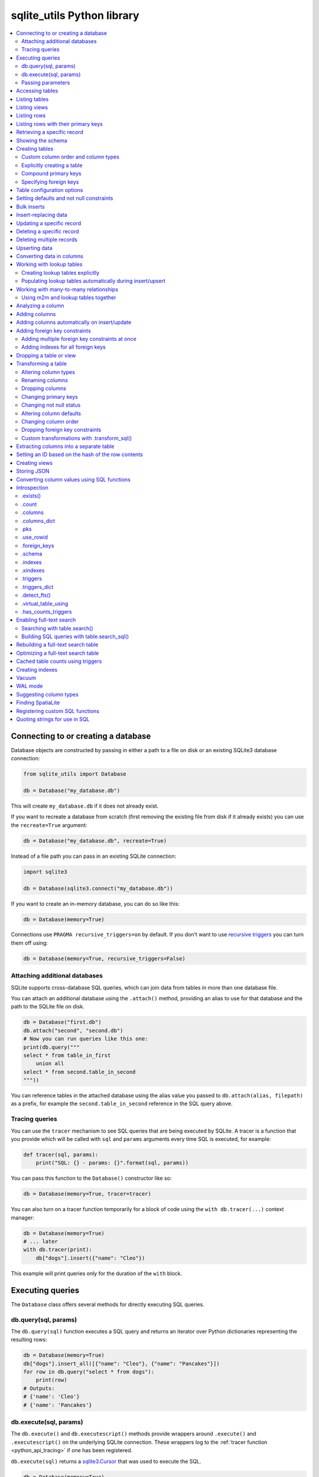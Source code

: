 .. _python_api:

=============================
 sqlite_utils Python library
=============================

.. contents:: :local:

Connecting to or creating a database
====================================

Database objects are constructed by passing in either a path to a file on disk or an existing SQLite3 database connection:

.. code-block:: python

    from sqlite_utils import Database

    db = Database("my_database.db")

This will create ``my_database.db`` if it does not already exist.

If you want to recreate a database from scratch (first removing the existing file from disk if it already exists) you can use the ``recreate=True`` argument:

.. code-block:: python

    db = Database("my_database.db", recreate=True)

Instead of a file path you can pass in an existing SQLite connection:

.. code-block:: python

    import sqlite3

    db = Database(sqlite3.connect("my_database.db"))

If you want to create an in-memory database, you can do so like this:

.. code-block:: python

    db = Database(memory=True)

Connections use ``PRAGMA recursive_triggers=on`` by default. If you don't want to use `recursive triggers <https://www.sqlite.org/pragma.html#pragma_recursive_triggers>`__ you can turn them off using:

.. code-block:: python

    db = Database(memory=True, recursive_triggers=False)

.. _python_api_attach:

Attaching additional databases
------------------------------

SQLite supports cross-database SQL queries, which can join data from tables in more than one database file.

You can attach an additional database using the ``.attach()`` method, providing an alias to use for that database and the path to the SQLite file on disk.

.. code-block:: python

    db = Database("first.db")
    db.attach("second", "second.db")
    # Now you can run queries like this one:
    print(db.query("""
    select * from table_in_first
        union all
    select * from second.table_in_second
    """))

You can reference tables in the attached database using the alias value you passed to ``db.attach(alias, filepath)`` as a prefix, for example the ``second.table_in_second`` reference in the SQL query above.

.. _python_api_tracing:

Tracing queries
---------------

You can use the ``tracer`` mechanism to see SQL queries that are being executed by SQLite. A tracer is a function that you provide which will be called with ``sql`` and ``params`` arguments every time SQL is executed, for example:

.. code-block:: python

    def tracer(sql, params):
        print("SQL: {} - params: {}".format(sql, params))

You can pass this function to the ``Database()`` constructor like so:

.. code-block:: python

    db = Database(memory=True, tracer=tracer)

You can also turn on a tracer function temporarily for a block of code using the ``with db.tracer(...)`` context manager:

.. code-block:: python

    db = Database(memory=True)
    # ... later
    with db.tracer(print):
        db["dogs"].insert({"name": "Cleo"})

This example will print queries only for the duration of the ``with`` block.

.. _python_api_executing_queries:

Executing queries
=================

The ``Database`` class offers several methods for directly executing SQL queries.

.. _python_api_query:

db.query(sql, params)
---------------------

The ``db.query(sql)`` function executes a SQL query and returns an iterator over Python dictionaries representing the resulting rows:

.. code-block:: python

    db = Database(memory=True)
    db["dogs"].insert_all([{"name": "Cleo"}, {"name": "Pancakes"}])
    for row in db.query("select * from dogs"):
        print(row)
    # Outputs:
    # {'name': 'Cleo'}
    # {'name': 'Pancakes'}

.. _python_api_execute:

db.execute(sql, params)
-----------------------

The ``db.execute()`` and ``db.executescript()`` methods provide wrappers around ``.execute()`` and ``.executescript()`` on the underlying SQLite connection. These wrappers log to the :ref:`tracer function <python_api_tracing>` if one has been registered.

``db.execute(sql)`` returns a `sqlite3.Cursor <https://docs.python.org/3/library/sqlite3.html#sqlite3.Cursor>`__ that was used to execute the SQL.

.. code-block:: python

    db = Database(memory=True)
    db["dogs"].insert({"name": "Cleo"})
    cursor = db.execute("update dogs set name = 'Cleopaws'")
    print(cursor.rowcount)
    # Outputs the number of rows affected by the update
    # In this case 2

Other cursor methods such as ``.fetchone()`` and ``.fetchall()`` are also available, see the `standard library documentation <https://docs.python.org/3/library/sqlite3.html#sqlite3.Cursor>`__.

.. _python_api_parameters:

Passing parameters
------------------

Both ``db.query()`` and ``db.execute()`` accept an optional second argument for parameters to be passed to the SQL query.

This can take the form of either a tuple/list or a dictionary, depending on the type of parameters used in the query. Values passed in this way will be correctly quoted and escaped, helping avoid XSS vulnerabilities.

``?`` parameters in the SQL query can be filled in using a list:

.. code-block:: python

    db.execute("update dogs set name = ?", ["Cleopaws"])
    # This will rename ALL dogs to be called "Cleopaws"

Named parameters using ``:name`` can be filled using a dictionary:

.. code-block:: python

    dog = next(db.query(
        "select rowid, name from dogs where name = :name",
        {"name": "Cleopaws"}
    ))
    # dog is now {'rowid': 1, 'name': 'Cleopaws'}

In this example ``next()`` is used to retrieve the first result in the iterator returned by the ``db.query()`` method.

.. _python_api_table:

Accessing tables
================

Tables are accessed using the indexing operator, like so:

.. code-block:: python

    table = db["my_table"]

If the table does not yet exist, it will be created the first time you attempt to insert or upsert data into it.

You can also access tables using the ``.table()`` method like so:

.. code-block:: python

    table = db.table("my_table")

Using this factory function allows you to set :ref:`python_api_table_configuration`.

.. _python_api_tables:

Listing tables
==============

You can list the names of tables in a database using the ``.table_names()`` method::

    >>> db.table_names()
    ['dogs']

To see just the FTS4 tables, use ``.table_names(fts4=True)``. For FTS5, use ``.table_names(fts5=True)``.

You can also iterate through the table objects themselves using the ``.tables`` property::

    >>> db.tables
    [<Table dogs>]

.. _python_api_views:

Listing views
=============

``.view_names()`` shows you a list of views in the database::

    >>> db.view_names()
    ['good_dogs']

You can iterate through view objects using the ``.views`` property::

    >>> db.views
    [<View good_dogs>]

View objects are similar to Table objects, except that any attempts to insert or update data will throw an error. The full list of methods and properties available on a view object is as follows:

* ``columns``
* ``columns_dict``
* ``count``
* ``schema``
* ``rows``
* ``rows_where(where, where_args, order_by, select)``
* ``drop()``

.. _python_api_rows:

Listing rows
============

To iterate through dictionaries for each of the rows in a table, use ``.rows``::

    >>> db = sqlite_utils.Database("dogs.db")
    >>> for row in db["dogs"].rows:
    ...     print(row)
    {'id': 1, 'age': 4, 'name': 'Cleo'}
    {'id': 2, 'age': 2, 'name': 'Pancakes'}

You can filter rows by a WHERE clause using ``.rows_where(where, where_args)``::

    >>> db = sqlite_utils.Database("dogs.db")
    >>> for row in db["dogs"].rows_where("age > ?", [3]):
    ...     print(row)
    {'id': 1, 'age': 4, 'name': 'Cleo'}

The first argument is a fragment of SQL. The second, optional argument is values to be passed to that fragment - you can use ``?`` placeholders and pass an array, or you can use ``:named`` parameters and pass a dictionary, like this::

    >>> for row in db["dogs"].rows_where("age > :age", {"age": 3}):
    ...     print(row)
    {'id': 1, 'age': 4, 'name': 'Cleo'}

To return custom columns (instead of the default that uses ``select *``) pass ``select="column1, column2"``::

    >>> db = sqlite_utils.Database("dogs.db")
    >>> for row in db["dogs"].rows_where(select='name, age'):
    ...     print(row)
    {'name': 'Cleo', 'age': 4}

To specify an order, use the ``order_by=`` argument::

    >>> for row in db["dogs"].rows_where("age > 1", order_by="age"):
    ...     print(row)
    {'id': 2, 'age': 2, 'name': 'Pancakes'}
    {'id': 1, 'age': 4, 'name': 'Cleo'}

You can use ``order_by="age desc"`` for descending order.

You can order all records in the table by excluding the ``where`` argument::

    >>> for row in db["dogs"].rows_where(order_by="age desc"):
    ...     print(row)
    {'id': 1, 'age': 4, 'name': 'Cleo'}
    {'id': 2, 'age': 2, 'name': 'Pancakes'}

This method also accepts ``offset=`` and ``limit=`` arguments, for specifying an OFFSET and a LIMIT for the SQL query::

    >>> for row in db["dogs"].rows_where(order_by="age desc", limit=1):
    ...     print(row)
    {'id': 1, 'age': 4, 'name': 'Cleo'}

.. _python_api_pks_and_rows_where:

Listing rows with their primary keys
====================================

Sometimes it can be useful to retrieve the primary key along with each row, in order to pass that key (or primary key tuple) to the ``.get()`` or ``.update()`` methods.

The ``.pks_and_rows_where()`` method takes the same signature as ``.rows_where()`` (with the exception of the ``select=`` parameter) but returns a generator that yields pairs of ``(primary key, row dictionary)``.

The primary key value will usually be a single value but can also be a tuple if the table has a compound primary key.

If the table is a ``rowid`` table (with no explicit primary key column) then that ID will be returned.

::

    >>> db = sqlite_utils.Database(memory=True)
    >>> db["dogs"].insert({"name": "Cleo"})
    >>> for pk, row in db["dogs"].pks_and_rows_where():
    ...     print(pk, row)
    1 {'rowid': 1, 'name': 'Cleo'}

    >>> db["dogs_with_pk"].insert({"id": 5, "name": "Cleo"}, pk="id")
    >>> for pk, row in db["dogs_with_pk"].pks_and_rows_where():
    ...     print(pk, row)
    5 {'id': 5, 'name': 'Cleo'}

    >>> db["dogs_with_compound_pk"].insert(
    ...     {"species": "dog", "id": 3, "name": "Cleo"},
    ...     pk=("species", "id")
    ... )
    >>> for pk, row in db["dogs_with_compound_pk"].pks_and_rows_where():
    ...     print(pk, row)
    ('dog', 3) {'species': 'dog', 'id': 3, 'name': 'Cleo'}

.. _python_api_get:

Retrieving a specific record
============================

You can retrieve a record by its primary key using ``table.get()``::

    >>> db = sqlite_utils.Database("dogs.db")
    >>> print(db["dogs"].get(1))
    {'id': 1, 'age': 4, 'name': 'Cleo'}

If the table has a compound primary key you can pass in the primary key values as a tuple::

    >>> db["compound_dogs"].get(("mixed", 3))

If the record does not exist a ``NotFoundError`` will be raised:

.. code-block:: python

    from sqlite_utils.db import NotFoundError

    try:
        row = db["dogs"].get(5)
    except NotFoundError:
        print("Dog not found")

.. _python_api_schema:

Showing the schema
==================

The ``db.schema`` property returns the full SQL schema for the database as a string::

    >>> db = sqlite_utils.Database("dogs.db")
    >>> print(db.schema)
    >>> print(db.schema)
    CREATE TABLE "dogs" (
        [id] INTEGER PRIMARY KEY,
        [name] TEXT
    );

.. _python_api_creating_tables:

Creating tables
===============

The easiest way to create a new table is to insert a record into it:

.. code-block:: python

    from sqlite_utils import Database
    import sqlite3

    db = Database(sqlite3.connect("/tmp/dogs.db"))
    dogs = db["dogs"]
    dogs.insert({
        "name": "Cleo",
        "twitter": "cleopaws",
        "age": 3,
        "is_good_dog": True,
    })

This will automatically create a new table called "dogs" with the following schema::

    CREATE TABLE dogs (
        name TEXT,
        twitter TEXT,
        age INTEGER,
        is_good_dog INTEGER
    )

You can also specify a primary key by passing the ``pk=`` parameter to the ``.insert()`` call. This will only be obeyed if the record being inserted causes the table to be created:

.. code-block:: python

    dogs.insert({
        "id": 1,
        "name": "Cleo",
        "twitter": "cleopaws",
        "age": 3,
        "is_good_dog": True,
    }, pk="id")

After inserting a row like this, the ``dogs.last_rowid`` property will return the SQLite ``rowid`` assigned to the most recently inserted record.

The ``dogs.last_pk`` property will return the last inserted primary key value, if you specified one. This can be very useful when writing code that creates foreign keys or many-to-many relationships.

.. _python_api_custom_columns:

Custom column order and column types
------------------------------------

The order of the columns in the table will be derived from the order of the keys in the dictionary, provided you are using Python 3.6 or later.

If you want to explicitly set the order of the columns you can do so using the ``column_order=`` parameter:

.. code-block:: python

    db["dogs"].insert({
        "id": 1,
        "name": "Cleo",
        "twitter": "cleopaws",
        "age": 3,
        "is_good_dog": True,
    }, pk="id", column_order=("id", "twitter", "name"))

You don't need to pass all of the columns to the ``column_order`` parameter. If you only pass a subset of the columns the remaining columns will be ordered based on the key order of the dictionary.

Column types are detected based on the example data provided. Sometimes you may find you need to over-ride these detected types - to create an integer column for data that was provided as a string for example, or to ensure that a table where the first example was ``None`` is created as an ``INTEGER`` rather than a ``TEXT`` column. You can do this using the ``columns=`` parameter:

.. code-block:: python

    db["dogs"].insert({
        "id": 1,
        "name": "Cleo",
        "age": "5",
    }, pk="id", columns={"age": int, "weight": float})

This will create a table with the following schema:

.. code-block:: sql

    CREATE TABLE [dogs] (
        [id] INTEGER PRIMARY KEY,
        [name] TEXT,
        [age] INTEGER,
        [weight] FLOAT
    )

.. _python_api_explicit_create:

Explicitly creating a table
---------------------------

You can directly create a new table without inserting any data into it using the ``.create()`` method::

    db["cats"].create({
        "id": int,
        "name": str,
        "weight": float,
    }, pk="id")

The first argument here is a dictionary specifying the columns you would like to create. Each column is paired with a Python type indicating the type of column. See :ref:`python_api_add_column` for full details on how these types work.

This method takes optional arguments ``pk=``, ``column_order=``, ``foreign_keys=``, ``not_null=set()`` and ``defaults=dict()`` - explained below.

.. _python_api_compound_primary_keys:

Compound primary keys
---------------------

If you want to create a table with a compound primary key that spans multiple columns, you can do so by passing a tuple of column names to any of the methods that accept a ``pk=`` parameter. For example:

.. code-block:: python

    db["cats"].create({
        "id": int,
        "breed": str,
        "name": str,
        "weight": float,
    }, pk=("breed", "id"))

This also works for the ``.insert()``, ``.insert_all()``, ``.upsert()`` and ``.upsert_all()`` methods.

.. _python_api_foreign_keys:

Specifying foreign keys
-----------------------

Any operation that can create a table (``.create()``, ``.insert()``, ``.insert_all()``, ``.upsert()`` and ``.upsert_all()``) accepts an optional ``foreign_keys=`` argument which can be used to set up foreign key constraints for the table that is being created.

If you are using your database with `Datasette <https://datasette.io/>`__, Datasette will detect these constraints and use them to generate hyperlinks to associated records.

The ``foreign_keys`` argument takes a list that indicates which foreign keys should be created. The list can take several forms. The simplest is a list of columns:

.. code-block:: python

    foreign_keys=["author_id"]

The library will guess which tables you wish to reference based on the column names using the rules described in :ref:`python_api_add_foreign_key`.

You can also be more explicit, by passing in a list of tuples:

.. code-block:: python

    foreign_keys=[
        ("author_id", "authors", "id")
    ]

This means that the ``author_id`` column should be a foreign key that references the ``id`` column in the ``authors`` table.

You can leave off the third item in the tuple to have the referenced column automatically set to the primary key of that table. A full example:

.. code-block:: python

    db["authors"].insert_all([
        {"id": 1, "name": "Sally"},
        {"id": 2, "name": "Asheesh"}
    ], pk="id")
    db["books"].insert_all([
        {"title": "Hedgehogs of the world", "author_id": 1},
        {"title": "How to train your wolf", "author_id": 2},
    ], foreign_keys=[
        ("author_id", "authors")
    ])

.. _python_api_table_configuration:

Table configuration options
===========================

The ``.insert()``, ``.upsert()``, ``.insert_all()`` and ``.upsert_all()`` methods each take a number of keyword arguments, some of which influence what happens should they cause a table to be created and some of which affect the behavior of those methods.

You can set default values for these methods by accessing the table through the ``db.table(...)`` method (instead of using ``db["table_name"]``), like so:

.. code-block:: python

    table = db.table(
        "authors",
        pk="id",
        not_null={"name", "score"},
        column_order=("id", "name", "score", "url")
    )
    # Now you can call .insert() like so:
    table.insert({"id": 1, "name": "Tracy", "score": 5})

The configuration options that can be specified in this way are ``pk``, ``foreign_keys``, ``column_order``, ``not_null``, ``defaults``, ``batch_size``, ``hash_id``, ``alter``, ``ignore``, ``replace``, ``extracts``, ``conversions``, ``columns``. These are all documented below.

.. _python_api_defaults_not_null:

Setting defaults and not null constraints
=========================================

Each of the methods that can cause a table to be created take optional arguments ``not_null=set()`` and ``defaults=dict()``. The methods that take these optional arguments are:

* ``db.create_table(...)``
* ``table.create(...)``
* ``table.insert(...)``
* ``table.insert_all(...)``
* ``table.upsert(...)``
* ``table.upsert_all(...)``

You can use ``not_null=`` to pass a set of column names that should have a ``NOT NULL`` constraint set on them when they are created.

You can use ``defaults=`` to pass a dictionary mapping columns to the default value that should be specified in the ``CREATE TABLE`` statement.

Here's an example that uses these features:

.. code-block:: python

    db["authors"].insert_all(
        [{"id": 1, "name": "Sally", "score": 2}],
        pk="id",
        not_null={"name", "score"},
        defaults={"score": 1},
    )
    db["authors"].insert({"name": "Dharma"})

    list(db["authors"].rows)
    # Outputs:
    # [{'id': 1, 'name': 'Sally', 'score': 2},
    #  {'id': 3, 'name': 'Dharma', 'score': 1}]
    print(db["authors"].schema)
    # Outputs:
    # CREATE TABLE [authors] (
    #     [id] INTEGER PRIMARY KEY,
    #     [name] TEXT NOT NULL,
    #     [score] INTEGER NOT NULL DEFAULT 1
    # )

.. _python_api_bulk_inserts:

Bulk inserts
============

If you have more than one record to insert, the ``insert_all()`` method is a much more efficient way of inserting them. Just like ``insert()`` it will automatically detect the columns that should be created, but it will inspect the first batch of 100 items to help decide what those column types should be.

Use it like this:

.. code-block:: python

    db["dogs"].insert_all([{
        "id": 1,
        "name": "Cleo",
        "twitter": "cleopaws",
        "age": 3,
        "is_good_dog": True,
    }, {
        "id": 2,
        "name": "Marnie",
        "twitter": "MarnieTheDog",
        "age": 16,
        "is_good_dog": True,
    }], pk="id", column_order=("id", "twitter", "name"))

The column types used in the ``CREATE TABLE`` statement are automatically derived from the types of data in that first batch of rows. Any additional columns in subsequent batches will cause a ``sqlite3.OperationalError`` exception to be raised unless the ``alter=True`` argument is supplied, in which case the new columns will be created.

The function can accept an iterator or generator of rows and will commit them according to the batch size. The default batch size is 100, but you can specify a different size using the ``batch_size`` parameter:

.. code-block:: python

    db["big_table"].insert_all(({
        "id": 1,
        "name": "Name {}".format(i),
    } for i in range(10000)), batch_size=1000)

You can skip inserting any records that have a primary key that already exists using ``ignore=True``. This works with both ``.insert({...}, ignore=True)`` and ``.insert_all([...], ignore=True)``.

You can delete all the existing rows in the table before inserting the new
records using ``truncate=True``. This is useful if you want to replace the data in the table.

.. _python_api_insert_replace:

Insert-replacing data
=====================

If you want to insert a record or replace an existing record with the same primary key, using the ``replace=True`` argument to ``.insert()`` or ``.insert_all()``::

    db["dogs"].insert_all([{
        "id": 1,
        "name": "Cleo",
        "twitter": "cleopaws",
        "age": 3,
        "is_good_dog": True,
    }, {
        "id": 2,
        "name": "Marnie",
        "twitter": "MarnieTheDog",
        "age": 16,
        "is_good_dog": True,
    }], pk="id", replace=True)

.. note::
    Prior to sqlite-utils 2.x the ``.upsert()`` and ``.upsert_all()`` methods did this. See :ref:`python_api_upsert` for the new behaviour of those methods in 2.x.

.. _python_api_update:

Updating a specific record
==========================

You can update a record by its primary key using ``table.update()``::

    >>> db = sqlite_utils.Database("dogs.db")
    >>> print(db["dogs"].get(1))
    {'id': 1, 'age': 4, 'name': 'Cleo'}
    >>> db["dogs"].update(1, {"age": 5})
    >>> print(db["dogs"].get(1))
    {'id': 1, 'age': 5, 'name': 'Cleo'}

The first argument to ``update()`` is the primary key. This can be a single value, or a tuple if that table has a compound primary key::

    >>> db["compound_dogs"].update((5, 3), {"name": "Updated"})

The second argument is a dictionary of columns that should be updated, along with their new values.

You can cause any missing columns to be added automatically using ``alter=True``::

    >>> db["dogs"].update(1, {"breed": "Mutt"}, alter=True)

.. _python_api_delete:

Deleting a specific record
==========================

You can delete a record using ``table.delete()``::

    >>> db = sqlite_utils.Database("dogs.db")
    >>> db["dogs"].delete(1)

The ``delete()`` method takes the primary key of the record. This can be a tuple of values if the row has a compound primary key::

    >>> db["compound_dogs"].delete((5, 3))

.. _python_api_delete_where:

Deleting multiple records
=========================

You can delete all records in a table that match a specific WHERE statement using ``table.delete_where()``::

    >>> db = sqlite_utils.Database("dogs.db")
    >>> # Delete every dog with age less than 3
    >>> db["dogs"].delete_where("age < ?", [3])

Calling ``table.delete_where()`` with no other arguments will delete every row in the table.

.. _python_api_upsert:

Upserting data
==============

Upserting allows you to insert records if they do not exist and update them if they DO exist, based on matching against their primary key.

For example, given the dogs database you could upsert the record for Cleo like so:

.. code-block:: python

    db["dogs"].upsert({
        "id": 1,
        "name": "Cleo",
        "twitter": "cleopaws",
        "age": 4,
        "is_good_dog": True,
    }, pk="id", column_order=("id", "twitter", "name"))

If a record exists with id=1, it will be updated to match those fields. If it does not exist it will be created.

Any existing columns that are not referenced in the dictionary passed to ``.upsert()`` will be unchanged. If you want to replace a record entirely, use ``.insert(doc, replace=True)`` instead.

Note that the ``pk`` and ``column_order`` parameters here are optional if you are certain that the table has already been created. You should pass them if the table may not exist at the time the first upsert is performed.

An ``upsert_all()`` method is also available, which behaves like ``insert_all()`` but performs upserts instead.

.. note::
    ``.upsert()`` and ``.upsert_all()`` in sqlite-utils 1.x worked like ``.insert(..., replace=True)`` and ``.insert_all(..., replace=True)`` do in 2.x. See `issue #66 <https://github.com/simonw/sqlite-utils/issues/66>`__ for details of this change.

.. _python_api_convert:

Converting data in columns
==========================

The ``table.convert(...)`` method can be used to apply a conversion function to the values in a column, either to update that column or to populate new columns. It is the Python library equivalent of the :ref:`sqlite-utils convert <cli_convert>` command.

This feature works by registering a custom SQLite function that applies a Python transformation, then running a SQL query equivalent to ``UPDATE table SET column = convert_value(column);``

To transform a specific column to uppercase, you would use the following:

.. code-block:: python

    db["dogs"].convert("name", lambda value: value.upper())

You can pass a list of columns, in which case the transformation will be applied to each one:

.. code-block:: python

    db["dogs"].convert(["name", "twitter"], lambda value: value.upper())

To save the output to of the transformation to a different column, use the ``output=`` parameter:

.. code-block:: python

    db["dogs"].convert("name", lambda value: value.upper(), output="name_upper")

This will add the new column, if it does not already exist. You can pass ``output_type=int`` or some other type to control the type of the new column - otherwise it will default to text.

If you want to drop the original column after saving the results in a separate output column, pass ``drop=True``.

You can create multiple new columns from a single input column by passing ``multi=True`` and a conversion function that returns a Python dictionary. This example creates new ``upper`` and ``lower`` columns populated from the single ``title`` column:

.. code-block:: python

    table.convert(
        "title", lambda v: {"upper": v.upper(), "lower": v.lower()}, multi=True
    )

.. _python_api_lookup_tables:

Working with lookup tables
==========================

A useful pattern when populating large tables in to break common values out into lookup tables. Consider a table of ``Trees``, where each tree has a species. Ideally these species would be split out into a separate ``Species`` table, with each one assigned an integer primary key that can be referenced from the ``Trees`` table ``species_id`` column.

.. _python_api_explicit_lookup_tables:

Creating lookup tables explicitly
---------------------------------

Calling ``db["Species"].lookup({"name": "Palm"})`` creates a table called ``Species`` (if one does not already exist) with two columns: ``id`` and ``name``. It sets up a unique constraint on the ``name`` column to guarantee it will not contain duplicate rows. It then inserts a new row with the ``name`` set to ``Palm`` and returns the new integer primary key value.

If the ``Species`` table already exists, it will insert the new row and return the primary key. If a row with that ``name`` already exists, it will return the corresponding primary key value directly.

If you call ``.lookup()`` against an existing table without the unique constraint it will attempt to add the constraint, raising an ``IntegrityError`` if the constraint cannot be created.

If you pass in a dictionary with multiple values, both values will be used to insert or retrieve the corresponding ID and any unique constraint that is created will cover all of those columns, for example:

.. code-block:: python

    db["Trees"].insert({
        "latitude": 49.1265976,
        "longitude": 2.5496218,
        "species": db["Species"].lookup({
            "common_name": "Common Juniper",
            "latin_name": "Juniperus communis"
        })
    })

.. _python_api_extracts:

Populating lookup tables automatically during insert/upsert
-----------------------------------------------------------

A more efficient way to work with lookup tables is to define them using the ``extracts=`` parameter, which is accepted by ``.insert()``, ``.upsert()``, ``.insert_all()``, ``.upsert_all()`` and by the ``.table(...)`` factory function.

``extracts=`` specifies columns which should be "extracted" out into a separate lookup table during the data insertion.

It can be either a list of column names, in which case the extracted table names will match the column names exactly, or it can be a dictionary mapping column names to the desired name of the extracted table.

To extract the ``species`` column out to a separate ``Species`` table, you can do this:

.. code-block:: python

    # Using the table factory
    trees = db.table("Trees", extracts={"species": "Species"})
    trees.insert({
        "latitude": 49.1265976,
        "longitude": 2.5496218,
        "species": "Common Juniper"
    })

    # If you want the table to be called 'species', you can do this:
    trees = db.table("Trees", extracts=["species"])

    # Using .insert() directly
    db["Trees"].insert({
        "latitude": 49.1265976,
        "longitude": 2.5496218,
        "species": "Common Juniper"
    }, extracts={"species": "Species"})

.. _python_api_m2m:

Working with many-to-many relationships
=======================================

``sqlite-utils`` includes a shortcut for creating records using many-to-many relationships in the form of the ``table.m2m(...)`` method.

Here's how to create two new records and connect them via a many-to-many table in a single line of code:

.. code-block:: python

    db["dogs"].insert({"id": 1, "name": "Cleo"}, pk="id").m2m(
        "humans", {"id": 1, "name": "Natalie"}, pk="id"
    )

Running this example actually creates three tables: ``dogs``, ``humans`` and a many-to-many ``dogs_humans`` table. It will insert a record into each of those tables.

The ``.m2m()`` method executes against the last record that was affected by ``.insert()`` or ``.update()`` - the record identified by the ``table.last_pk`` property. To execute ``.m2m()`` against a specific record you can first select it by passing its primary key to ``.update()``:

.. code-block:: python

    db["dogs"].update(1).m2m(
        "humans", {"id": 2, "name": "Simon"}, pk="id"
    )

The first argument to ``.m2m()`` can be either the name of a table as a string or it can be the table object itself.

The second argument can be a single dictionary record or a list of dictionaries. These dictionaries will be passed to ``.upsert()`` against the specified table.

Here's alternative code that creates the dog record and adds two people to it:

.. code-block:: python

    db = Database(memory=True)
    dogs = db.table("dogs", pk="id")
    humans = db.table("humans", pk="id")
    dogs.insert({"id": 1, "name": "Cleo"}).m2m(
        humans, [
            {"id": 1, "name": "Natalie"},
            {"id": 2, "name": "Simon"}
        ]
    )

The method will attempt to find an existing many-to-many table by looking for a table that has foreign key relationships against both of the tables in the relationship.

If it cannot find such a table, it will create a new one using the names of the two tables - ``dogs_humans`` in this example. You can customize the name of this table using the ``m2m_table=`` argument to ``.m2m()``.

It it finds multiple candidate tables with foreign keys to both of the specified tables it will raise a ``sqlite_utils.db.NoObviousTable`` exception. You can avoid this error by specifying the correct table using ``m2m_table=``.

The ``.m2m()`` method also takes an optional ``pk=`` argument to specify the primary key that should be used if the table is created, and an optional ``alter=True`` argument to specify that any missing columns of an existing table should be added if they are needed.

.. _python_api_m2m_lookup:

Using m2m and lookup tables together
------------------------------------

You can work with (or create) lookup tables as part of a call to ``.m2m()`` using the ``lookup=`` parameter. This accepts the same argument as ``table.lookup()`` does - a dictionary of values that should be used to lookup or create a row in the lookup table.

This example creates a dogs table, populates it, creates a characteristics table, populates that and sets up a many-to-many relationship between the two. It chains ``.m2m()`` twice to create two associated characteristics:

.. code-block:: python

    db = Database(memory=True)
    dogs = db.table("dogs", pk="id")
    dogs.insert({"id": 1, "name": "Cleo"}).m2m(
        "characteristics", lookup={
            "name": "Playful"
        }
    ).m2m(
        "characteristics", lookup={
            "name": "Opinionated"
        }
    )

You can inspect the database to see the results like this::

    >>> db.table_names()
    ['dogs', 'characteristics', 'characteristics_dogs']
    >>> list(db["dogs"].rows)
    [{'id': 1, 'name': 'Cleo'}]
    >>> list(db["characteristics"].rows)
    [{'id': 1, 'name': 'Playful'}, {'id': 2, 'name': 'Opinionated'}]
    >>> list(db["characteristics_dogs"].rows)
    [{'characteristics_id': 1, 'dogs_id': 1}, {'characteristics_id': 2, 'dogs_id': 1}]
    >>> print(db["characteristics_dogs"].schema)
    CREATE TABLE [characteristics_dogs] (
        [characteristics_id] INTEGER REFERENCES [characteristics]([id]),
        [dogs_id] INTEGER REFERENCES [dogs]([id]),
        PRIMARY KEY ([characteristics_id], [dogs_id])
    )

.. _python_api_analyze_column:

Analyzing a column
==================

The ``table.analyze_column(column, common_limit=10, value_truncate=None)`` method is used by the :ref:`analyze-tables <cli_analyze_tables>` CLI command. It returns a ``ColumnDetails`` named tuple with the following fields:

``table``
    The name of the table

``column``
    The name of the column

``total_rows``
    The total number of rows in the table`

``num_null``
    The number of rows for which this column is null

``num_blank``
    The number of rows for which this column is blank (the empty string)

``num_distinct``
    The number of distinct values in this column

``most_common``
    The ``N`` most common values as a list of ``(value, count)`` tuples`, or ``None`` if the table consists entirely of distinct values

``least_common``
    The ``N`` least common values as a list of ``(value, count)`` tuples`, or ``None`` if the table is entirely distinct or if the number of distinct values is less than N (since they will already have been returned in ``most_common``)

``N`` defaults to 10, or you can pass a custom ``N`` using the ``common_limit`` parameter.

You can use the ``value_truncate`` parameter to truncate values in the ``most_common`` and ``least_common`` lists to a specified number of characters.

.. _python_api_add_column:

Adding columns
==============

You can add a new column to a table using the ``.add_column(col_name, col_type)`` method:

.. code-block:: python

    db["dogs"].add_column("instagram", str)
    db["dogs"].add_column("weight", float)
    db["dogs"].add_column("dob", datetime.date)
    db["dogs"].add_column("image", "BLOB")
    db["dogs"].add_column("website") # str by default

You can specify the ``col_type`` argument either using a SQLite type as a string, or by directly passing a Python type e.g. ``str`` or ``float``.

The ``col_type`` is optional - if you omit it the type of ``TEXT`` will be used.

SQLite types you can specify are ``"TEXT"``, ``"INTEGER"``, ``"FLOAT"`` or ``"BLOB"``.

If you pass a Python type, it will be mapped to SQLite types as shown here::

    float: "FLOAT"
    int: "INTEGER"
    bool: "INTEGER"
    str: "TEXT"
    bytes: "BLOB"
    datetime.datetime: "TEXT"
    datetime.date: "TEXT"
    datetime.time: "TEXT"

    # If numpy is installed
    np.int8: "INTEGER"
    np.int16: "INTEGER"
    np.int32: "INTEGER"
    np.int64: "INTEGER"
    np.uint8: "INTEGER"
    np.uint16: "INTEGER"
    np.uint32: "INTEGER"
    np.uint64: "INTEGER"
    np.float16: "FLOAT"
    np.float32: "FLOAT"
    np.float64: "FLOAT"

You can also add a column that is a foreign key reference to another table using the ``fk`` parameter:

.. code-block:: python

    db["dogs"].add_column("species_id", fk="species")

This will automatically detect the name of the primary key on the species table and use that (and its type) for the new column.

You can explicitly specify the column you wish to reference using ``fk_col``:

.. code-block:: python

    db["dogs"].add_column("species_id", fk="species", fk_col="ref")

You can set a ``NOT NULL DEFAULT 'x'`` constraint on the new column using ``not_null_default``:

.. code-block:: python

    db["dogs"].add_column("friends_count", int, not_null_default=0)

.. _python_api_add_column_alter:

Adding columns automatically on insert/update
=============================================

You can insert or update data that includes new columns and have the table automatically altered to fit the new schema using the ``alter=True`` argument. This can be passed to all four of ``.insert()``, ``.upsert()``, ``.insert_all()`` and ``.upsert_all()``, or it can be passed to ``db.table(table_name, alter=True)`` to enable it by default for all method calls against that table instance.

.. code-block:: python

    db["new_table"].insert({"name": "Gareth"})
    # This will throw an exception:
    db["new_table"].insert({"name": "Gareth", "age": 32})
    # This will succeed and add a new "age" integer column:
    db["new_table"].insert({"name": "Gareth", "age": 32}, alter=True)
    # You can see confirm the new column like so:
    print(db["new_table"].columns_dict)
    # Outputs this:
    # {'name': <class 'str'>, 'age': <class 'int'>}

    # This works too:
    new_table = db.table("new_table", alter=True)
    new_table.insert({"name": "Gareth", "age": 32, "shoe_size": 11})

.. _python_api_add_foreign_key:

Adding foreign key constraints
==============================

The SQLite ``ALTER TABLE`` statement doesn't have the ability to add foreign key references to an existing column.

It's possible to add these references through very careful manipulation of SQLite's ``sqlite_master`` table, using ``PRAGMA writable_schema``.

``sqlite-utils`` can do this for you, though there is a significant risk of data corruption if something goes wrong so it is advisable to create a fresh copy of your database file before attempting this.

Here's an example of this mechanism in action:

.. code-block:: python

    db["authors"].insert_all([
        {"id": 1, "name": "Sally"},
        {"id": 2, "name": "Asheesh"}
    ], pk="id")
    db["books"].insert_all([
        {"title": "Hedgehogs of the world", "author_id": 1},
        {"title": "How to train your wolf", "author_id": 2},
    ])
    db["books"].add_foreign_key("author_id", "authors", "id")

The ``table.add_foreign_key(column, other_table, other_column)`` method takes the name of the column, the table that is being referenced and the key column within that other table. If you ommit the ``other_column`` argument the primary key from that table will be used automatically. If you omit the ``other_table`` argument the table will be guessed based on some simple rules:

- If the column is of format ``author_id``, look for tables called ``author`` or ``authors``
- If the column does not end in ``_id``, try looking for a table with the exact name of the column or that name with an added ``s``

This method first checks that the specified foreign key references tables and columns that exist and does not clash with an existing foreign key. It will raise a ``sqlite_utils.db.AlterError`` exception if these checks fail.

To ignore the case where the key already exists, use ``ignore=True``:

.. code-block:: python

    db["books"].add_foreign_key("author_id", "authors", "id", ignore=True)

.. _python_api_add_foreign_keys:

Adding multiple foreign key constraints at once
-----------------------------------------------

The final step in adding a new foreign key to a SQLite database is to run ``VACUUM``, to ensure the new foreign key is available in future introspection queries.

``VACUUM`` against a large (multi-GB) database can take several minutes or longer. If you are adding multiple foreign keys using ``table.add_foreign_key(...)`` these can quickly add up.

Instead, you can use ``db.add_foreign_keys(...)`` to add multiple foreign keys within a single transaction. This method takes a list of four-tuples, each one specifying a ``table``, ``column``, ``other_table`` and ``other_column``.

Here's an example adding two foreign keys at once:

.. code-block:: python

    db.add_foreign_keys([
        ("dogs", "breed_id", "breeds", "id"),
        ("dogs", "home_town_id", "towns", "id")
    ])

This method runs the same checks as ``.add_foreign_keys()`` and will raise ``sqlite_utils.db.AlterError`` if those checks fail.

.. _python_api_index_foreign_keys:

Adding indexes for all foreign keys
-----------------------------------

If you want to ensure that every foreign key column in your database has a corresponding index, you can do so like this:

.. code-block:: python

    db.index_foreign_keys()

.. _python_api_drop:

Dropping a table or view
========================

You can drop a table or view using the ``.drop()`` method:

.. code-block:: python

    db["my_table"].drop()

Pass ``ignore=True`` if you want to ignore the error caused by the table or view not existing.

.. code-block:: python

    db["my_table"].drop(ignore=True)

.. _python_api_transform:

Transforming a table
====================

The SQLite ``ALTER TABLE`` statement is limited. It can add columns and rename tables, but it cannot drop columns, change column types, change ``NOT NULL`` status or change the primary key for a table.

The ``table.transform()`` method can do all of these things, by implementing a multi-step pattern `described in the SQLite documentation <https://www.sqlite.org/lang_altertable.html#otheralter>`__:

1. Start a transaction
2. ``CREATE TABLE tablename_new_x123`` with the required changes
3. Copy the old data into the new table using ``INSERT INTO tablename_new_x123 SELECT * FROM tablename;``
4. ``DROP TABLE tablename;``
5. ``ALTER TABLE tablename_new_x123 RENAME TO tablename;``
6. Commit the transaction

The ``.transform()`` method takes a number of parameters, all of which are optional.

Altering column types
---------------------

To alter the type of a column, use the ``types=`` argument:

.. code-block:: python

    # Convert the 'age' column to an integer, and 'weight' to a float
    table.transform(types={"age": int, "weight": float})

See :ref:`python_api_add_column` for a list of available types.

Renaming columns
----------------

The ``rename=`` parameter can rename columns:

.. code-block:: python

    # Rename 'age' to 'initial_age':
    table.transform(rename={"age": "initial_age"})

Dropping columns
----------------

To drop columns, pass them in the ``drop=`` set:

.. code-block:: python

    # Drop the 'age' column:
    table.transform(drop={"age"})

Changing primary keys
---------------------

To change the primary key for a table, use ``pk=``. This can be passed a single column for a regular primary key, or a tuple of columns to create a compound primary key. Passing ``pk=None`` will remove the primary key and convert the table into a ``rowid`` table.

.. code-block:: python

    # Make `user_id` the new primary key
    table.transform(pk="user_id")

Changing not null status
------------------------

You can change the ``NOT NULL`` status of columns by using ``not_null=``. You can pass this a set of columns to make those columns ``NOT NULL``:

.. code-block:: python

    # Make the 'age' and 'weight' columns NOT NULL
    table.transform(not_null={"age", "weight"})

If you want to take existing ``NOT NULL`` columns and change them to allow null values, you can do so by passing a dictionary of true/false values instead:

.. code-block:: python

    # 'age' is NOT NULL but we want to allow NULL:
    table.transform(not_null={"age": False})

    # Make age allow NULL and switch weight to being NOT NULL:
    table.transform(not_null={"age": False, "weight": True})

Altering column defaults
------------------------

The ``defaults=`` parameter can be used to set or change the defaults for different columns:

.. code-block:: python

    # Set default age to 1:
    table.transform(defaults={"age": 1})

    # Now remove the default from that column:
    table.transform(defaults={"age": None})

Changing column order
---------------------

The ``column_order=`` parameter can be used to change the order of the columns. If you pass the names of a subset of the columns those will go first and columns you omitted will appear in their existing order after them.

.. code-block:: python

    # Change column order
    table.transform(column_order=("name", "age", "id")

Dropping foreign key constraints
--------------------------------

You can use ``.transform()`` to remove foreign key constraints from a table.

This example drops two foreign keys - the one from ``places.country`` to ``country.id`` and the one from ``places.continent`` to ``continent.id``:

.. code-block:: python

    db["places"].transform(
        drop_foreign_keys=("country", "continent")
    )

.. _python_api_transform_sql:

Custom transformations with .transform_sql()
--------------------------------------------

The ``.transform()`` method can handle most cases, but it does not automatically upgrade indexes, views or triggers associated with the table that is being transformed.

If you want to do something more advanced, you can call the ``table.transform_sql(...)`` method with the same arguments that you would have passed to ``table.transform(...)``.

This method will return a list of SQL statements that should be executed to implement the change. You can then make modifications to that SQL - or add additional SQL statements - before executing it yourself.

.. _python_api_extract:

Extracting columns into a separate table
========================================

The ``table.extract()`` method can be used to extract specified columns into a separate table.

Imagine a ``Trees`` table that looks like this:

===  ============  =======
 id  TreeAddress   Species
===  ============  =======
  1  52 Vine St    Palm
  2  12 Draft St   Oak
  3  51 Dark Ave   Palm
  4  1252 Left St  Palm
===  ============  =======

The ``Species`` column contains duplicate values. This database could be improved by extracting that column out into a separate ``Species`` table and pointing to it using a foreign key column.

The schema of the above table is:

.. code-block:: sql

    CREATE TABLE [Trees] (
        [id] INTEGER PRIMARY KEY,
        [TreeAddress] TEXT,
        [Species] TEXT
    )

Here's how to extract the ``Species`` column using ``.extract()``:

.. code-block:: python

    db["Trees"].extract("Species")

After running this code the table schema now looks like this:

.. code-block:: sql

    CREATE TABLE "Trees" (
        [id] INTEGER PRIMARY KEY,
        [TreeAddress] TEXT,
        [Species_id] INTEGER,
        FOREIGN KEY(Species_id) REFERENCES Species(id)
    )

A new ``Species`` table will have been created with the following schema:

.. code-block:: sql

    CREATE TABLE [Species] (
        [id] INTEGER PRIMARY KEY,
        [Species] TEXT
    )

The ``.extract()`` method defaults to creating a table with the same name as the column that was extracted, and adding a foreign key column called ``tablename_id``.

You can specify a custom table name using ``table=``, and a custom foreign key name using ``fk_column=``. This example creates a table called ``tree_species`` and a foreign key column called ``tree_species_id``:

.. code-block:: python

    db["Trees"].extract("Species", table="tree_species", fk_column="tree_species_id")

The resulting schema looks like this:

.. code-block:: sql

    CREATE TABLE "Trees" (
        [id] INTEGER PRIMARY KEY,
        [TreeAddress] TEXT,
        [tree_species_id] INTEGER,
        FOREIGN KEY(tree_species_id) REFERENCES tree_species(id)
    )

    CREATE TABLE [tree_species] (
        [id] INTEGER PRIMARY KEY,
        [Species] TEXT
    )

You can also extract multiple columns into the same external table. Say for example you have a table like this:

===  ============  ==========  =========
 id  TreeAddress   CommonName  LatinName
===  ============  ==========  =========
  1  52 Vine St    Palm        Arecaceae
  2  12 Draft St   Oak         Quercus
  3  51 Dark Ave   Palm        Arecaceae
  4  1252 Left St  Palm        Arecaceae
===  ============  ==========  =========

You can pass ``["CommonName", "LatinName"]`` to ``.extract()`` to extract both of those columns:

.. code-block:: python

    db["Trees"].extract(["CommonName", "LatinName"])

This produces the following schema:

.. code-block:: sql

    CREATE TABLE "Trees" (
        [id] INTEGER PRIMARY KEY,
        [TreeAddress] TEXT,
        [CommonName_LatinName_id] INTEGER,
        FOREIGN KEY(CommonName_LatinName_id) REFERENCES CommonName_LatinName(id)
    )
    CREATE TABLE [CommonName_LatinName] (
        [id] INTEGER PRIMARY KEY,
        [CommonName] TEXT,
        [LatinName] TEXT
    )

The table name ``CommonName_LatinName`` is derived from the extract columns. You can use ``table=`` and ``fk_column=`` to specify custom names like this:

.. code-block:: python

    db["Trees"].extract(["CommonName", "LatinName"], table="Species", fk_column="species_id")

This produces the following schema:

.. code-block:: sql

    CREATE TABLE "Trees" (
        [id] INTEGER PRIMARY KEY,
        [TreeAddress] TEXT,
        [species_id] INTEGER,
        FOREIGN KEY(species_id) REFERENCES Species(id)
    )
    CREATE TABLE [Species] (
        [id] INTEGER PRIMARY KEY,
        [CommonName] TEXT,
        [LatinName] TEXT
    )

You can use the ``rename=`` argument to rename columns in the lookup table. To create a ``Species`` table with columns called ``name`` and ``latin`` you can do this:

.. code-block:: python

    db["Trees"].extract(
        ["CommonName", "LatinName"],
        table="Species",
        fk_column="species_id",
        rename={"CommonName": "name", "LatinName": "latin"}
    )

This produces a lookup table like so:

.. code-block:: sql

    CREATE TABLE [Species] (
        [id] INTEGER PRIMARY KEY,
        [name] TEXT,
        [latin] TEXT
    )

.. _python_api_hash:

Setting an ID based on the hash of the row contents
===================================================

Sometimes you will find yourself working with a dataset that includes rows that do not have a provided obvious ID, but where you would like to assign one so that you can later upsert into that table without creating duplicate records.

In these cases, a useful technique is to create an ID that is derived from the sha1 hash of the row contents.

``sqlite-utils`` can do this for you using the ``hash_id=`` option. For example::

    db = sqlite_utils.Database("dogs.db")
    db["dogs"].upsert({"name": "Cleo", "twitter": "cleopaws"}, hash_id="id")
    print(list(db["dogs]))

Outputs::

    [{'id': 'f501265970505d9825d8d9f590bfab3519fb20b1', 'name': 'Cleo', 'twitter': 'cleopaws'}]

If you are going to use that ID straight away, you can access it using ``last_pk``::

    dog_id = db["dogs"].upsert({
        "name": "Cleo",
        "twitter": "cleopaws"
    }, hash_id="id").last_pk
    # dog_id is now "f501265970505d9825d8d9f590bfab3519fb20b1"

.. _python_api_create_view:

Creating views
==============

The ``.create_view()`` method on the database class can be used to create a view:

.. code-block:: python

    db.create_view("good_dogs", """
        select * from dogs where is_good_dog = 1
    """)

This will raise a ``sqlite_utils.utils.OperationalError`` if a view with that name already exists.

You can pass ``ignore=True`` to silently ignore an existing view and do nothing, or ``replace=True`` to replace an existing view with a new definition if your select statement differs from the current view:

.. code-block:: python

    db.create_view("good_dogs", """
        select * from dogs where is_good_dog = 1
    """, replace=True)

Storing JSON
============

SQLite has `excellent JSON support <https://www.sqlite.org/json1.html>`_, and ``sqlite-utils`` can help you take advantage of this: if you attempt to insert a value that can be represented as a JSON list or dictionary, ``sqlite-utils`` will create TEXT column and store your data as serialized JSON. This means you can quickly store even complex data structures in SQLite and query them using JSON features.

For example:

.. code-block:: python

    db["niche_museums"].insert({
        "name": "The Bigfoot Discovery Museum",
        "url": "http://bigfootdiscoveryproject.com/"
        "hours": {
            "Monday": [11, 18],
            "Wednesday": [11, 18],
            "Thursday": [11, 18],
            "Friday": [11, 18],
            "Saturday": [11, 18],
            "Sunday": [11, 18]
        },
        "address": {
            "streetAddress": "5497 Highway 9",
            "addressLocality": "Felton, CA",
            "postalCode": "95018"
        }
    })
    db.execute("""
        select json_extract(address, '$.addressLocality')
        from niche_museums
    """).fetchall()
    # Returns [('Felton, CA',)]

.. _python_api_conversions:

Converting column values using SQL functions
============================================

Sometimes it can be useful to run values through a SQL function prior to inserting them. A simple example might be converting a value to upper case while it is being inserted.

The ``conversions={...}`` parameter can be used to specify custom SQL to be used as part of a ``INSERT`` or ``UPDATE`` SQL statement.

You can specify an upper case conversion for a specific column like so:

.. code-block:: python

    db["example"].insert({
        "name": "The Bigfoot Discovery Museum"
    }, conversions={"name": "upper(?)"})

    # list(db["example"].rows) now returns:
    # [{'name': 'THE BIGFOOT DISCOVERY MUSEUM'}]

The dictionary key is the column name to be converted. The value is the SQL fragment to use, with a ``?`` placeholder for the original value.

A more useful example: if you are working with `SpatiaLite <https://www.gaia-gis.it/fossil/libspatialite/index>`__ you may find yourself wanting to create geometry values from a WKT value. Code to do that could look like this:

.. code-block:: python

    import sqlite3
    import sqlite_utils
    from shapely.geometry import shape
    import requests

    # Open a database and load the SpatiaLite extension:
    import sqlite3

    conn = sqlite3.connect("places.db")
    conn.enable_load_extension(True)
    conn.load_extension("/usr/local/lib/mod_spatialite.dylib")

    # Use sqlite-utils to create a places table:
    db = sqlite_utils.Database(conn)
    places = db["places"].create({"id": int, "name": str,})

    # Add a SpatiaLite 'geometry' column:
    db.execute("select InitSpatialMetadata(1)")
    db.execute(
        "SELECT AddGeometryColumn('places', 'geometry', 4326, 'MULTIPOLYGON', 2);"
    )

    # Fetch some GeoJSON from Who's On First:
    geojson = requests.get(
        "https://data.whosonfirst.org/404/227/475/404227475.geojson"
    ).json()

    # Convert to "Well Known Text" format using shapely
    wkt = shape(geojson["geometry"]).wkt

    # Insert the record, converting the WKT to a SpatiaLite geometry:
    db["places"].insert(
        {"name": "Wales", "geometry": wkt},
        conversions={"geometry": "GeomFromText(?, 4326)"},
    )

.. _python_api_introspection:

Introspection
=============

If you have loaded an existing table or view, you can use introspection to find out more about it::

    >>> db["PlantType"]
    <Table PlantType (id, value)>

.. _python_api_introspection_exists:

.exists()
---------

The ``.exists()`` method can be used to find out if a table exists or not::

    >>> db["PlantType"].exists()
    True
    >>> db["PlantType2"].exists()
    False

.. _python_api_introspection_count:

.count
------

The ``.count`` property shows the current number of rows (``select count(*) from table``)::

    >>> db["PlantType"].count
    3
    >>> db["Street_Tree_List"].count
    189144

This property will take advantage of :ref:`python_api_cached_table_counts` if the ``use_counts_table`` property is set on the database. You can avoid that optimization entirely by calling ``table.execute_count()`` instead of accessing the property.

.. _python_api_introspection_columns:

.columns
--------

The ``.columns`` property shows the columns in the table or view. It returns a list of ``Column(cid, name, type, notnull, default_value, is_pk)`` named tuples.

::

    >>> db["PlantType"].columns
    [Column(cid=0, name='id', type='INTEGER', notnull=0, default_value=None, is_pk=1),
     Column(cid=1, name='value', type='TEXT', notnull=0, default_value=None, is_pk=0)]

.. _python_api_introspection_columns_dict:

.columns_dict
-------------

The ``.columns_dict`` property returns a dictionary version of the columns with just the names and Python types::

    >>> db["PlantType"].columns_dict
    {'id': <class 'int'>, 'value': <class 'str'>}

.. _python_api_introspection_pks:

.pks
----

The ``.pks`` property returns a list of strings naming the primary key columns for the table::

    >>> db["PlantType"].pks
    ['id']

If a table has no primary keys but is a `rowid table <https://www.sqlite.org/rowidtable.html>`__, this property will return ``['rowid']``.

.. _python_api_introspection_use_rowid:

.use_rowid
----------

Almost all SQLite tables have a ``rowid`` column, but a table with no explicitly defined primary keys must use that ``rowid`` as the primary key for identifying individual rows. The ``.use_rowid`` property checks to see if a table needs to use the ``rowid`` in this way - it returns ``True`` if the table has no explicitly defined primary keys and ``False`` otherwise.

    >>> db["PlantType"].use_rowid
    False


.. _python_api_introspection_foreign_keys:

.foreign_keys
-------------

The ``.foreign_keys`` property returns any foreign key relationships for the table, as a list of ``ForeignKey(table, column, other_table, other_column)`` named tuples. It is not available on views.

::

    >>> db["Street_Tree_List"].foreign_keys
    [ForeignKey(table='Street_Tree_List', column='qLegalStatus', other_table='qLegalStatus', other_column='id'),
     ForeignKey(table='Street_Tree_List', column='qCareAssistant', other_table='qCareAssistant', other_column='id'),
     ForeignKey(table='Street_Tree_List', column='qSiteInfo', other_table='qSiteInfo', other_column='id'),
     ForeignKey(table='Street_Tree_List', column='qSpecies', other_table='qSpecies', other_column='id'),
     ForeignKey(table='Street_Tree_List', column='qCaretaker', other_table='qCaretaker', other_column='id'),
     ForeignKey(table='Street_Tree_List', column='PlantType', other_table='PlantType', other_column='id')]

.. _python_api_introspection_schema:

.schema
-------

The ``.schema`` property outputs the table's schema as a SQL string::

    >>> print(db["Street_Tree_List"].schema)
    CREATE TABLE "Street_Tree_List" (
    "TreeID" INTEGER,
      "qLegalStatus" INTEGER,
      "qSpecies" INTEGER,
      "qAddress" TEXT,
      "SiteOrder" INTEGER,
      "qSiteInfo" INTEGER,
      "PlantType" INTEGER,
      "qCaretaker" INTEGER,
      "qCareAssistant" INTEGER,
      "PlantDate" TEXT,
      "DBH" INTEGER,
      "PlotSize" TEXT,
      "PermitNotes" TEXT,
      "XCoord" REAL,
      "YCoord" REAL,
      "Latitude" REAL,
      "Longitude" REAL,
      "Location" TEXT
    ,
    FOREIGN KEY ("PlantType") REFERENCES [PlantType](id),
        FOREIGN KEY ("qCaretaker") REFERENCES [qCaretaker](id),
        FOREIGN KEY ("qSpecies") REFERENCES [qSpecies](id),
        FOREIGN KEY ("qSiteInfo") REFERENCES [qSiteInfo](id),
        FOREIGN KEY ("qCareAssistant") REFERENCES [qCareAssistant](id),
        FOREIGN KEY ("qLegalStatus") REFERENCES [qLegalStatus](id))

.. _python_api_introspection_indexes:

.indexes
--------

The ``.indexes`` property returns all indexes created for a table, as a list of ``Index(seq, name, unique, origin, partial, columns)`` named tuples. It is not available on views.

::

    >>> db["Street_Tree_List"].indexes
    [Index(seq=0, name='"Street_Tree_List_qLegalStatus"', unique=0, origin='c', partial=0, columns=['qLegalStatus']),
     Index(seq=1, name='"Street_Tree_List_qCareAssistant"', unique=0, origin='c', partial=0, columns=['qCareAssistant']),
     Index(seq=2, name='"Street_Tree_List_qSiteInfo"', unique=0, origin='c', partial=0, columns=['qSiteInfo']),
     Index(seq=3, name='"Street_Tree_List_qSpecies"', unique=0, origin='c', partial=0, columns=['qSpecies']),
     Index(seq=4, name='"Street_Tree_List_qCaretaker"', unique=0, origin='c', partial=0, columns=['qCaretaker']),
     Index(seq=5, name='"Street_Tree_List_PlantType"', unique=0, origin='c', partial=0, columns=['PlantType'])]

.. _python_api_introspection_xindexes:

.xindexes
---------

The ``.xindexes`` property returns more detailed information about the indexes on the table, using the SQLite `PRAGMA index_xinfo() <https://sqlite.org/pragma.html#pragma_index_xinfo>`__ mechanism. It returns a list of ``XIndex(name, columns)`` named tuples, where ``columns`` is a list of ``XIndexColumn(seqno, cid, name, desc, coll, key)`` named tuples.

::

    >>> db["ny_times_us_counties"].xindexes
    [
        XIndex(
            name='idx_ny_times_us_counties_date',
            columns=[
                XIndexColumn(seqno=0, cid=0, name='date', desc=1, coll='BINARY', key=1),
                XIndexColumn(seqno=1, cid=-1, name=None, desc=0, coll='BINARY', key=0)
            ]
        ),
        XIndex(
            name='idx_ny_times_us_counties_fips',
            columns=[
                XIndexColumn(seqno=0, cid=3, name='fips', desc=0, coll='BINARY', key=1),
                XIndexColumn(seqno=1, cid=-1, name=None, desc=0, coll='BINARY', key=0)
            ]
        )
    ]

.. _python_api_introspection_triggers:

.triggers
---------

The ``.triggers`` property lists database triggers. It can be used on both database and table objects. It returns a list of ``Trigger(name, table, sql)`` named tuples.

::

    >>> db["authors"].triggers
    [Trigger(name='authors_ai', table='authors', sql='CREATE TRIGGER [authors_ai] AFTER INSERT...'),
     Trigger(name='authors_ad', table='authors', sql="CREATE TRIGGER [authors_ad] AFTER DELETE..."),
     Trigger(name='authors_au', table='authors', sql="CREATE TRIGGER [authors_au] AFTER UPDATE")]
    >>> db.triggers
    ... similar output to db["authors"].triggers

.. _python_api_introspection_triggers_dict:

.triggers_dict
--------------

The ``.triggers_dict`` property returns the triggers for that table as a dictionary mapping their names to their SQL definitions.

::

    >>> db["authors"].triggers_dict
    {'authors_ai': 'CREATE TRIGGER [authors_ai] AFTER INSERT...',
     'authors_ad': 'CREATE TRIGGER [authors_ad] AFTER DELETE...',
     'authors_au': 'CREATE TRIGGER [authors_au] AFTER UPDATE'}

The same property exists on the database, and will return all triggers across all tables:

::

    >>> db.triggers_dict
    {'authors_ai': 'CREATE TRIGGER [authors_ai] AFTER INSERT...',
     'authors_ad': 'CREATE TRIGGER [authors_ad] AFTER DELETE...',
     'authors_au': 'CREATE TRIGGER [authors_au] AFTER UPDATE'}

.. _python_api_introspection_detect_fts:

.detect_fts()
-------------

The ``detect_fts()`` method returns the associated SQLite FTS table name, if one exists for this table. If the table has not been configured for full-text search it returns ``None``.

::

    >>> db["authors"].detect_fts()
    "authors_fts"

.. _python_api_introspection_virtual_table_using:

.virtual_table_using
--------------------

The ``.virtual_table_using`` property reveals if a table is a virtual table. It returns ``None`` for regular tables and the upper case version of the type of virtual table otherwise. For example::

    >>> db["authors"].enable_fts(["name"])
    >>> db["authors_fts"].virtual_table_using
    "FTS5"

.. _python_api_introspection_has_counts_triggers:

.has_counts_triggers
--------------------

The ``.has_counts_triggers`` property shows if a table has been configured with triggers for updating a ``_counts`` table, as described in :ref:`python_api_cached_table_counts`.

::

    >>> db["authors"].has_counts_triggers
    False
    >>> db["authors"].enable_counts()
    >>> db["authors"].has_counts_triggers
    True

.. _python_api_fts:

Enabling full-text search
=========================

You can enable full-text search on a table using ``.enable_fts(columns)``:

.. code-block:: python

    db["dogs"].enable_fts(["name", "twitter"])

You can then run searches using the ``.search()`` method:

.. code-block:: python

    rows = list(db["dogs"].search("cleo"))

This method returns a generator that can be looped over to get dictionaries for each row, similar to :ref:`python_api_rows`.

If you insert additional records into the table you will need to refresh the search index using ``populate_fts()``:

.. code-block:: python

    db["dogs"].insert({
        "id": 2,
        "name": "Marnie",
        "twitter": "MarnieTheDog",
        "age": 16,
        "is_good_dog": True,
    }, pk="id")
    db["dogs"].populate_fts(["name", "twitter"])

A better solution is to use database triggers. You can set up database triggers to automatically update the full-text index using ``create_triggers=True``:

.. code-block:: python

    db["dogs"].enable_fts(["name", "twitter"], create_triggers=True)

``.enable_fts()`` defaults to using `FTS5 <https://www.sqlite.org/fts5.html>`__. If you wish to use `FTS4 <https://www.sqlite.org/fts3.html>`__ instead, use the following:

.. code-block:: python

    db["dogs"].enable_fts(["name", "twitter"], fts_version="FTS4")

You can customize the tokenizer configured for the table using the ``tokenize=`` parameter. For example, to enable Porter stemming, where English words like "running" will match stemmed alternatives such as "run", use ``tokenize="porter"``:

.. code-block:: python

    db["articles"].enable_fts(["headline", "body"], tokenize="porter")

The SQLite documentation has more on `FTS5 tokenizers <https://www.sqlite.org/fts5.html#tokenizers>`__ and `FTS4 tokenizers <https://www.sqlite.org/fts3.html#tokenizer>`__. ``porter`` is a valid option for both.

If you attempt to configure a FTS table where one already exists, a ``sqlite3.OperationalError`` exception will be raised.

You can replace the existing table with a new configuration using ``replace=True``:

.. code-block:: python

    db["articles"].enable_fts(["headline"], tokenize="porter", replace=True)

This will have no effect if the FTS table already exists, otherwise it will drop and recreate the table with the new settings. This takes into consideration the columns, the tokenizer, the FTS version used and whether or not the table has triggers.

To remove the FTS tables and triggers you created, use the ``disable_fts()`` table method:

.. code-block:: python

    db["dogs"].disable_fts()

.. _python_api_fts_search:

Searching with table.search()
-----------------------------

The ``table.search(q)`` method returns a generator over Python dictionaries representing rows that match the search phrase ``q``, ordered by relevance with the most relevant results first.

.. code-block:: python

    for article in db["articles"].search("jquery"):
        print(article)

The ``.search()`` method also accepts the following optional parameters:

``order_by`` string
    The column to sort by. Defaults to relevance score. Can optionally include a ``desc``, e.g. ``rowid desc``.

``columns`` array of strings
    Columns to return. Defaults to all columns.

``limit`` integer
    Number of results to return. Defaults to all results.

``offset`` integer
    Offset to use along side the limit parameter.

To return just the title and published columns for three matches for ``"dog"`` ordered by ``published`` with the most recent first, use the following:

.. code-block:: python

    for article in db["articles"].search(
        "dog",
        order_by="published desc",
        limit=3,
        columns=["title", "published"]
    ):
        print(article)

.. _python_api_fts_search_sql:

Building SQL queries with table.search_sql()
--------------------------------------------

You can generate the SQL query that would be used for a search using the ``table.search_sql()`` method. It takes the same arguments as ``table.search()`` with the exception of the search query itself, since the returned SQL includes a parameter that can be used for the search.

.. code-block:: python

    print(db["articles"].search_sql(columns=["title", "author"]))

Outputs:

.. code-block:: sql

    with original as (
        select
            rowid,
            [title],
            [author]
        from [articles]
    )
    select
        [original].[title],
        [original].[author]
    from
        [original]
        join [articles_fts] on [original].rowid = [articles_fts].rowid
    where
        [articles_fts] match :query
    order by
        [articles_fts].rank

This method detects if a SQLite table uses FTS4 or FTS5, and outputs the correct SQL for ordering by relevance depending on the search type.

The FTS4 output looks something like this:

.. code-block:: sql

    with original as (
        select
            rowid,
            [title],
            [author]
        from [articles]
    )
    select
        [original].[title],
        [original].[author]
    from
        [original]
        join [articles_fts] on [original].rowid = [articles_fts].rowid
    where
        [articles_fts] match :query
    order by
        rank_bm25(matchinfo([articles_fts], 'pcnalx'))

This uses the ``rank_bm25()`` custom SQL function from `sqlite-fts4 <https://github.com/simonw/sqlite-fts4>`__. You can register that custom function against a ``Database`` connection using this method:

.. code-block:: python

    db.register_fts4_bm25()

.. _python_api_fts_rebuild:

Rebuilding a full-text search table
===================================

You can rebuild a table using the ``table.rebuild_fts()`` method. This is useful for if the table configuration changes or the indexed data has become corrupted in some way.

.. code-block:: python

    db["dogs"].rebuild_fts()

This method can be called on a table that has been configured for full-text search - ``dogs`` in this instance -  or directly on a ``_fts`` table:

.. code-block:: python

    db["dogs_fts"].rebuild_fts()

This runs the following SQL::

    INSERT INTO dogs_fts (dogs_fts) VALUES ("rebuild");

.. _python_api_fts_optimize:

Optimizing a full-text search table
===================================

Once you have populated a FTS table you can optimize it to dramatically reduce its size like so:

.. code-block:: python

    db["dogs"].optimize()

This runs the following SQL::

    INSERT INTO dogs_fts (dogs_fts) VALUES ("optimize");

.. _python_api_cached_table_counts:

Cached table counts using triggers
==================================

The ``select count(*)`` query in SQLite requires a full scan of the primary key index, and can take an increasingly long time as the table grows larger.

The ``table.enable_counts()`` method can be used to configure triggers to continuously update a record in a ``_counts`` table. This value can then be used to quickly retrieve the count of rows in the associated table.

.. code-block:: python

    db["dogs"].enable_counts()

This will create the ``_counts`` table if it does not already exist, with the following schema:

.. code-block:: sql

    CREATE TABLE [_counts] (
       [table] TEXT PRIMARY KEY,
       [count] INTEGER DEFAULT 0
    )

You can enable cached counts for every table in a database (except for virtual tables and the ``_counts`` table itself) using the database ``enable_counts()`` method:

.. code-block:: python

    db.enable_counts()

Once enabled, table counts will be stored in the ``_counts`` table. The count records will be automatically kept up-to-date by the triggers when rows are added or deleted to the table.

To access these counts you can query the ``_counts`` table directly or you can use the ``db.cached_counts()`` method. This method returns a dictionary mapping tables to their counts::

    >>> db.cached_counts()
    {'global-power-plants': 33643,
     'global-power-plants_fts_data': 136,
     'global-power-plants_fts_idx': 199,
     'global-power-plants_fts_docsize': 33643,
     'global-power-plants_fts_config': 1}

You can pass a list of table names to this method to retrieve just those counts::

    >>> db.cached_counts(["global-power-plants"])
    {'global-power-plants': 33643}

The ``table.count`` property executes a ``select count(*)`` query by default, unless the ``db.use_counts_table`` property is set to ``True``.

You can set ``use_counts_table`` to ``True`` when you instantiate the database object:

.. code-block:: python

    db = Database("global-power-plants.db", use_counts_table=True)

If the property is ``True`` any calls to the ``table.count`` property will first attempt to find the cached count in the ``_counts`` table, and fall back on a ``count(*)`` query if the value is not available or the table is missing.

Calling the ``.enable_counts()`` method on a database or table object will set ``use_counts_table`` to ``True`` for the lifetime of that database object.

If the ``_counts`` table ever becomes out-of-sync with the actual table counts you can repair it using the ``.reset_counts()`` method:

.. code-block:: python

    db.reset_counts()

.. _python_api_create_index:

Creating indexes
================

You can create an index on a table using the ``.create_index(columns)`` method. The method takes a list of columns:

.. code-block:: python

    db["dogs"].create_index(["is_good_dog"])

By default the index will be named ``idx_{table-name}_{columns}`` - if you want to customize the name of the created index you can pass the ``index_name`` parameter:

.. code-block:: python

    db["dogs"].create_index(
        ["is_good_dog", "age"],
        index_name="good_dogs_by_age"
    )

To create an index in descending order for a column, wrap the column name in ``db.DescIndex()`` like this:

.. code-block:: python

    from sqlite_utils.db import DescIndex

    db["dogs"].create_index(
        ["is_good_dog", DescIndex("age")],
        index_name="good_dogs_by_age"
    )

You can create a unique index by passing ``unique=True``:

.. code-block:: python

    db["dogs"].create_index(["name"], unique=True)

Use ``if_not_exists=True`` to do nothing if an index with that name already exists.

.. _python_api_vacuum:

Vacuum
======

You can optimize your database by running VACUUM against it like so:

.. code-block:: python

    Database("my_database.db").vacuum()

.. _python_api_wal:

WAL mode
========

You can enable `Write-Ahead Logging <https://www.sqlite.org/wal.html>`__ for a database with ``.enable_wal()``:

.. code-block:: python

    Database("my_database.db").enable_wal()

You can disable WAL mode using ``.disable_wal()``:

.. code-block:: python

    Database("my_database.db").disable_wal()

You can check the current journal mode for a database using the ``journal_mode`` property:

.. code-block:: python

    journal_mode = Database("my_database.db").journal_mode

This will usually be ``wal`` or ``delete`` (meaning WAL is disabled), but can have other values - see the `PRAGMA journal_mode <https://www.sqlite.org/pragma.html#pragma_journal_mode>`__ documentation.

.. _python_api_suggest_column_types:

Suggesting column types
=======================

When you create a new table for a list of inserted or upserted Python dictionaries, those methods detect the correct types for the database columns based on the data you pass in.

In some situations you may need to intervene in this process, to customize the columns that are being created in some way - see :ref:`python_api_explicit_create`.

That table ``.create()`` method takes a dictionary mapping column names to the Python type they should store:

.. code-block:: python

    db["cats"].create({
        "id": int,
        "name": str,
        "weight": float,
    })

You can use the ``suggest_column_types()`` helper function to derive a dictionary of column names and types from a list of records, suitable to be passed to ``table.create()``.

For example:

.. code-block:: python

    from sqlite_utils import Database, suggest_column_types

    cats = [{
        "id": 1,
        "name": "Snowflake"
    }, {
        "id": 2,
        "name": "Crabtree",
        "age": 4
    }]
    types = suggest_column_types(cats)
    # types now looks like this:
    # {"id": <class 'int'>,
    #  "name": <class 'str'>,
    #  "age": <class 'int'>}

    # Manually add an extra field:
    types["thumbnail"] = bytes
    # types now looks like this:
    # {"id": <class 'int'>,
    #  "name": <class 'str'>,
    #  "age": <class 'int'>,
    #  "thumbnail": <class 'bytes'>}

    # Create the table
    db = Database("cats.db")
    db["cats"].create(types, pk="id")
    # Insert the records
    db["cats"].insert_all(cats)

    # list(db["cats"].rows) now returns:
    # [{"id": 1, "name": "Snowflake", "age": None, "thumbnail": None}
    #  {"id": 2, "name": "Crabtree", "age": 4, "thumbnail": None}]

    # The table schema looks like this:
    # print(db["cats"].schema)
    # CREATE TABLE [cats] (
    #    [id] INTEGER PRIMARY KEY,
    #    [name] TEXT,
    #    [age] INTEGER,
    #    [thumbnail] BLOB
    # )

.. _find_spatialite:

Finding SpatiaLite
==================

The ``find_spatialite()`` function searches for the `SpatiaLite <https://www.gaia-gis.it/fossil/libspatialite/index>`__ SQLite extension in some common places. It returns a string path to the location, or ``None`` if SpatiaLite was not found.

You can use it in code like this:

.. code-block:: python

    from sqlite_utils import Database
    from sqlite_utils.utils import find_spatialite

    db = Database("mydb.db")
    spatialite = find_spatialite()
    if spatialite:
        db.conn.enable_load_extension(True)
        db.conn.load_extension(spatialite)

.. _python_api_register_function:

Registering custom SQL functions
================================

SQLite supports registering custom SQL functions written in Python. The ``db.register_function()`` method lets you register these functions, and keeps track of functions that have already been registered.

If you use it as a method it will automatically detect the name and number of arguments needed by the function:

.. code-block:: python

    from sqlite_utils import Database

    db = Database(memory=True)

    def reverse_string(s):
        return "".join(reversed(list(s)))

    db.register_function(reverse_string)
    print(db.execute('select reverse_string("hello")').fetchone()[0])
    # This prints "olleh"

You can also use the method as a function decorator like so:

.. code-block:: python

    @db.register_function
    def reverse_string(s):
        return "".join(reversed(list(s)))

    print(db.execute('select reverse_string("hello")').fetchone()[0])

Python 3.8 added the ability to register `deterministic SQLite functions <https://sqlite.org/deterministic.html>`__, allowing you to indicate that a function will return the exact same result for any given inputs and hence allowing SQLite to apply some performance optimizations. You can mark a function as deterministic using ``deterministic=True``, like this:

.. code-block:: python

    @db.register_function(deterministic=True)
    def reverse_string(s):
        return "".join(reversed(list(s)))

If you run this on a version of Python prior to 3.8 your code will still work, but the ``deterministic=True`` parameter will be ignored.

By default registering a function with the same name and number of arguments will have no effect - the ``Database`` instance keeps track of functions that have already been registered and skips registering them if ``@db.register_function`` is called a second time.

If you want to deliberately replace the registered function with a new implementation, use the ``replace=True`` argument:

.. code-block:: python

    @db.register_function(deterministic=True, replace=True)
    def reverse_string(s):
        return s[::-1]

.. _python_api_quote:

Quoting strings for use in SQL
==============================

In almost all cases you should pass values to your SQL queries using the optional ``parameters`` argument to ``db.query()``, as described in :ref:`python_api_parameters`.

If that option isn't relevant to your use-case you can to quote a string for use with SQLite using the ``db.quote()`` method, like so:

::

    >>> db = Database(memory=True)
    >>> db.quote("hello")
    "'hello'"
    >>> db.quote("hello'this'has'quotes")
    "'hello''this''has''quotes'"
